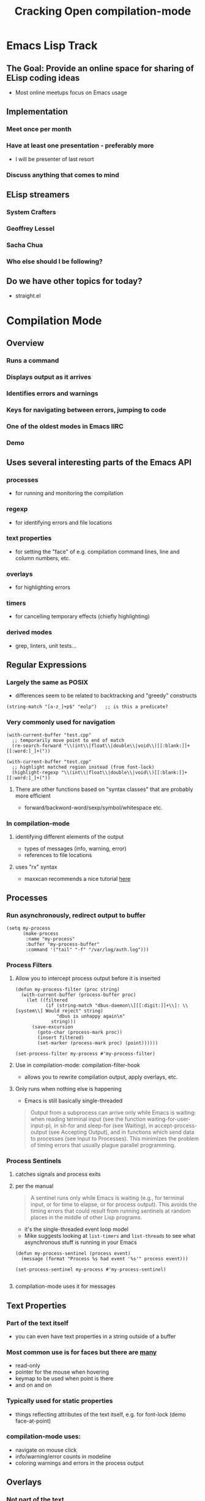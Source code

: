 #+TITLE: Cracking Open compilation-mode

* Emacs Lisp Track
** The Goal: Provide an online space for sharing of ELisp coding ideas
   - Most online meetups focus on Emacs usage
** Implementation
*** Meet once per month
*** Have at least one presentation - preferably more
    - I will be presenter of last resort
*** Discuss anything that comes to mind
** ELisp streamers
*** System Crafters
*** Geoffrey Lessel
*** Sacha Chua
*** Who else should I be following?
** Do we have other topics for today?
   - straight.el

* Compilation Mode
** Overview
*** Runs a command
*** Displays output as it arrives
*** Identifies errors and warnings
*** Keys for navigating between errors, jumping to code
*** One of the oldest modes in Emacs IIRC
*** Demo
** Uses several interesting parts of the Emacs API
*** processes
    - for running and monitoring the compilation
*** regexp
    - for identifying errors and file locations
*** text properties
    - for setting the "face" of e.g. compilation command lines,
      line and column numbers, etc.
*** overlays
    - for highlighting errors 
*** timers
    - for cancelling temporary effects (chiefly highlighting)
*** derived modes
    - grep, linters, unit tests...
** Regular Expressions
*** Largely the same as POSIX
    - differences seem to be related to backtracking and "greedy" constructs

    #+begin_src elisp
      (string-match "[a-z_]+p$" "eolp")   ;; is this a predicate?
    #+end_src

*** Very commonly used for navigation
   #+begin_src elisp
     (with-current-buffer "test.cpp"
       ;; temporarily move point to end of match
       (re-search-forward "\\(int\\|float\\|double\\|void\\)[[:blank:]]+[[:word:]_]+("))
   #+end_src

   #+begin_src elisp
     (with-current-buffer "test.cpp"
       ;; highlight matched region instead (from font-lock)
       (highlight-regexp "\\(int\\|float\\|double\\|void\\)[[:blank:]]+[[:word:]_]+("))
   #+end_src

**** There are other functions based on "syntax classes" that are probably more efficient
     - forward/backword-word/sexp/symbol/whitespace etc.

*** In compilation-mode
**** identifying different elements of the output
     - types of messages (info, warning, error)
     - references to file locations
**** uses "rx" syntax
     - maxxcan recommends a nice tutorial [[https://francismurillo.github.io/2017-03-30-Exploring-Emacs-rx-Macro/][here]]
** Processes
*** Run asynchronously, redirect output to buffer
   #+begin_src elisp :results none
     (setq my-process
           (make-process
            :name "my-process"
            :buffer "my-process-buffer"
            :command '("tail" "-f" "/var/log/auth.log")))
   #+end_src

*** Process Filters
**** Allow you to intercept process output before it is inserted

    #+begin_src elisp :results none
      (defun my-process-filter (proc string)
        (with-current-buffer (process-buffer proc)
          (let ((filtered
                 (if (string-match "dbus-daemon\\[[[:digit:]]+\\]: \\[system\\] Would reject" string)
                     "dbus is unhappy again\n"
                   string)))
            (save-excursion
              (goto-char (process-mark proc))
              (insert filtered)
              (set-marker (process-mark proc) (point))))))

      (set-process-filter my-process #'my-process-filter)
    #+end_src

**** Use in compilation-mode: compilation-filter-hook
     - allows you to rewrite compilation output, apply overlays, etc.

**** Only runs when nothing else is happening
     - Emacs is still basically single-threaded
     #+begin_quote
      Output from a subprocess can arrive only while Emacs is waiting: when
      reading terminal input (see the function waiting-for-user-input-p), in
      sit-for and sleep-for (see Waiting), in accept-process-output (see Accepting
      Output), and in functions which send data to processes (see Input to Processes).
      This minimizes the problem of timing errors that usually plague parallel programming.
     #+end_quote

*** Process Sentinels
**** catches signals and process exits
**** per the manual
     #+begin_quote
       A sentinel runs only while Emacs is waiting (e.g., for terminal input, or for time
       to elapse, or for process output). This avoids the timing errors that could result
       from running sentinels at random places in the middle of other Lisp programs.
     #+end_quote
     - it's the single-threaded event loop model
     - Mike suggests looking at ~list-timers~ and ~list-threads~ to see what asynchronous
       stuff is running in your Emacs

     #+begin_src elisp :results none
       (defun my-process-sentinel (process event)
         (message (format "Process %s had event '%s'" process event)))

       (set-process-sentinel my-process #'my-process-sentinel)

     #+end_src

**** compilation-mode uses it for messages

** Text Properties
*** Part of the text itself
    - you can even have text properties in a string outside of a buffer
*** Most common use is for faces but there are [[https://www.gnu.org/software/emacs/manual/html_node/elisp/Special-Properties.html][many]]
    - read-only
    - pointer for the mouse when hovering
    - keymap to be used when point is there
    - and on and on
*** Typically used for static properties
    - things reflecting attributes of the text itself, e.g. for font-lock
      (demo face-at-point)
*** compilation-mode uses:
    - navigate on mouse click
    - info/warning/error counts in modeline
    - coloring warnings and errors in the process output

** Overlays
*** *Not* part of the text
    - do not affect search results, for example
    - mainly affect appearance
*** Easy to add and remove
    - defined on regions
    - easy to find and delete (no change to text)
    - therefore used more for dynamic properties
*** See [[https://github.com/Emacs-SF/meetup-notes/blob/master/meetups/2020/20200903.org][September 2020 Lightning talk]]
*** compilation-mode usage
    - temporary highlighting of error regions
    - little arrow showing line of error

** Timers
*** run code after a period of time, possibly repeatedly
*** As usual with async elisp, many limitations
    #+begin_quote
    ...timers can run within a Lisp program only when the program calls
    a primitive that can wait...
    #+end_quote
*** used by compilation-mode to cancel error highlight overlay
    - i.e. to make the highlighting temporary
*** simple example
    #+begin_src elisp :results none
      (run-with-timer 3 nil
                      (lambda () (message "3 seconds have passed")))
    #+end_src

** Derived Modes
*** code reuse for major modes
*** typically one of text-mode, prog-mode, or special-mode
    - special-mode is typically for formatted display of read-only data
      e.g. bart-mode (demo)
*** compilation-mode wraps define-derived-mode to add more shortcuts
    #+begin_src elisp
      (define-compilation-mode hs-lint-mode "HLint"
        "Mode for check Haskell source code."
        (set (make-local-variable 'compilation-process-setup-function)
             'hs-lint-process-setup)
        (set (make-local-variable 'compilation-disable-input) t)
        (set (make-local-variable 'compilation-scroll-output) nil)
        (set (make-local-variable 'compilation-finish-functions)
             (list 'hs-lint-finish-hook))
        )
    #+end_src
*** Examples
    - grep-mode, elisp byte compilation
    - Emacs-SF member and Scheme RFI editor Arthur Gleckler [[https://speechcode.com/blog/validate-html][validates HTML]] this way
      - his lightning talk on the subject is [[https://www.youtube.com/watch?v=Rv0vV4un4vc&t=1785s][here]]

** Wrapping Up
*** Comments/Observations
    - Yisrael Dov suggests (face-remap-add-relative 'default  :height 2.0 )
      to increase default font size for presentations (to fix small minibuffer font)
    - R Primus suggests [[http://ergoemacs.org/emacs/emacs_minibuffer_font_size.html][this post by Xah Lee]] for the same purpose
    - Discussion re: Emacs security

* Straight.el (and package management generally)
** General Discussion
  - uses GitHub
  - Howard Abrams: it supplies version pinning, which is nice
    - someone noted this is a Git commit, not a "version" per se
  - [[https://github.com/quelpa/quelpa][Quelpa]] is kind of similar though hews more to the ELPA/MELPA infrastructure
  - Mike W. used to profile startup using [[https://github.com/jschaf/esup][ESUP]]
  - You can use Guix to manage Emacs packages
    - this is the approach David Wilson (of System Crafters) uses - see for example [[https://www.youtube.com/watch?v=9G0JNliwg-w][this video]]
    - maxxcan uses it for everything
** Links
   - a [[https://countvajhula.com/2020/12/27/turn-your-emacs-d-into-an-emacs-distribution-with-straight-el/][recent post from Emacs-SF member Sid Kasivajhula]]
   - a [[https://www.reddit.com/r/emacs/comments/f5sdt2/should_i_switch_from_packageel/][Reddit discussion on tradeoffs]]

* Mike W: Menu items to increase/decrease volume and screen brightness
  - does a hydra that calls ~shell-command~, which runs ~xrandr~
  - Howard: are you switching from ~hydra~ to ~transient~?
    - Mike W: doing my own (!!!), a Haskell based backend with an SVG GUI and Emacs keybindings
      - Also using it to make an open source CAD thing
